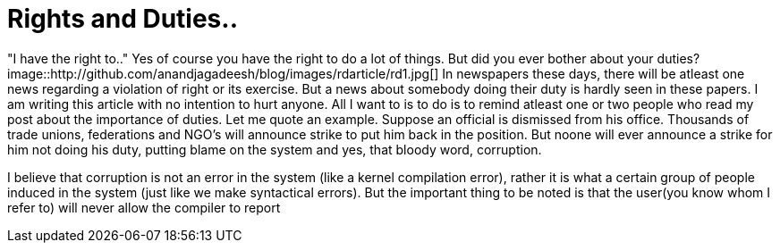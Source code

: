 = Rights and Duties..

"I have the right to.." Yes of course you have the right to do a lot of things. But did you ever bother about your duties?
image::http://github.com/anandjagadeesh/blog/images/rdarticle/rd1.jpg[]
In newspapers these days, there will be atleast one news regarding a violation of right or its exercise. But a news about somebody doing their duty is hardly seen in these papers. I am writing this article with no intention to hurt anyone. All I want to is to do is to remind atleast one or two people who read my post about the importance of duties. Let me quote an example. Suppose an official is dismissed from his office. Thousands of trade unions, federations and NGO's will announce strike to put him back in the position. But noone will ever announce a strike for him not doing his duty, putting blame on the system and yes, that bloody word, corruption.

I believe that corruption is not an error in the system (like a kernel compilation error), rather it is what a certain group of people induced in the system (just like we make syntactical errors). But the important thing to be noted is that the user(you know whom I refer to) will never allow the compiler to report